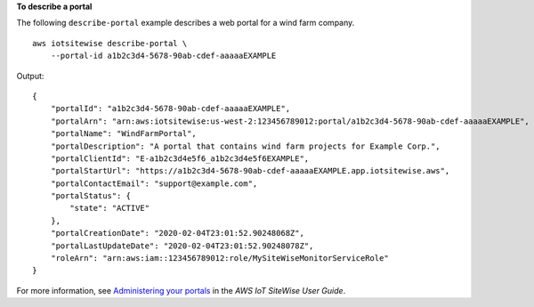 **To describe a portal**

The following ``describe-portal`` example describes a web portal for a wind farm company. ::

    aws iotsitewise describe-portal \
        --portal-id a1b2c3d4-5678-90ab-cdef-aaaaaEXAMPLE

Output::

    {
        "portalId": "a1b2c3d4-5678-90ab-cdef-aaaaaEXAMPLE",
        "portalArn": "arn:aws:iotsitewise:us-west-2:123456789012:portal/a1b2c3d4-5678-90ab-cdef-aaaaaEXAMPLE",
        "portalName": "WindFarmPortal",
        "portalDescription": "A portal that contains wind farm projects for Example Corp.",
        "portalClientId": "E-a1b2c3d4e5f6_a1b2c3d4e5f6EXAMPLE",
        "portalStartUrl": "https://a1b2c3d4-5678-90ab-cdef-aaaaaEXAMPLE.app.iotsitewise.aws",
        "portalContactEmail": "support@example.com",
        "portalStatus": {
            "state": "ACTIVE"
        },
        "portalCreationDate": "2020-02-04T23:01:52.90248068Z",
        "portalLastUpdateDate": "2020-02-04T23:01:52.90248078Z",
        "roleArn": "arn:aws:iam::123456789012:role/MySiteWiseMonitorServiceRole"
    }

For more information, see `Administering your portals <https://docs.aws.amazon.com/iot-sitewise/latest/userguide/administer-portals.html>`__ in the *AWS IoT SiteWise User Guide*.